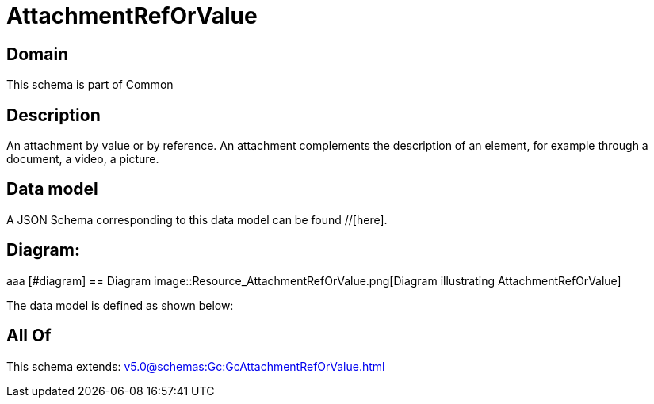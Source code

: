 = AttachmentRefOrValue

[#domain]
== Domain

This schema is part of Common

[#description]
== Description
An attachment by value or by reference. An attachment complements the description of an element, for example through a document, a video, a picture.


[#data_model]
== Data model

A JSON Schema corresponding to this data model can be found //[here].

== Diagram:
aaa
            [#diagram]
            == Diagram
            image::Resource_AttachmentRefOrValue.png[Diagram illustrating AttachmentRefOrValue]
            

The data model is defined as shown below:


[#all_of]
== All Of

This schema extends: xref:v5.0@schemas:Gc:GcAttachmentRefOrValue.adoc[]
